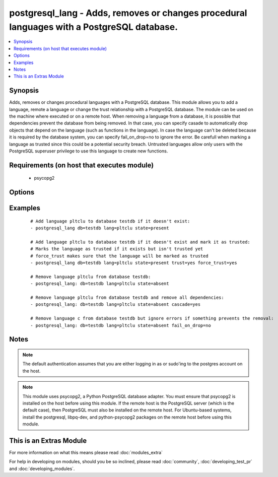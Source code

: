 .. _postgresql_lang:


postgresql_lang - Adds, removes or changes procedural languages with a PostgreSQL database.
+++++++++++++++++++++++++++++++++++++++++++++++++++++++++++++++++++++++++++++++++++++++++++

.. versionadded:: 1.7


.. contents::
   :local:
   :depth: 1


Synopsis
--------

Adds, removes or changes procedural languages with a PostgreSQL database.
This module allows you to add a language, remote a language or change the trust relationship with a PostgreSQL database. The module can be used on the machine where executed or on a remote host.
When removing a language from a database, it is possible that dependencies prevent the database from being removed. In that case, you can specify casade to automatically drop objects that depend on the language (such as functions in the language). In case the language can't be deleted because it is required by the database system, you can specify fail_on_drop=no to ignore the error.
Be carefull when marking a language as trusted since this could be a potential security breach. Untrusted languages allow only users with the PostgreSQL superuser privilege to use this language to create new functions.


Requirements (on host that executes module)
-------------------------------------------

  * psycopg2


Options
-------

.. raw:: html

    <table border=1 cellpadding=4>
    <tr>
    <th class="head">parameter</th>
    <th class="head">required</th>
    <th class="head">default</th>
    <th class="head">choices</th>
    <th class="head">comments</th>
    </tr>
            <tr>
    <td>cascade<br/><div style="font-size: small;"></div></td>
    <td>no</td>
    <td></td>
        <td><ul><li>yes</li><li>no</li></ul></td>
        <td><div>when dropping a language, also delete object that depend on this language.</div><div>only used when <code>state=absent</code>.</div></td></tr>
            <tr>
    <td>db<br/><div style="font-size: small;"></div></td>
    <td>no</td>
    <td></td>
        <td><ul></ul></td>
        <td><div>name of database where the language will be added, removed or changed</div></td></tr>
            <tr>
    <td>fail_on_drop<br/><div style="font-size: small;"></div></td>
    <td>no</td>
    <td>yes</td>
        <td><ul><li>yes</li><li>no</li></ul></td>
        <td><div>if <code>yes</code>, fail when removing a language. Otherwise just log and continue</div><div>in some cases, it is not possible to remove a language (used by the db-system). When         dependencies block the removal, consider using <code>cascade</code>.</div></td></tr>
            <tr>
    <td>force_trust<br/><div style="font-size: small;"></div></td>
    <td>no</td>
    <td></td>
        <td><ul><li>yes</li><li>no</li></ul></td>
        <td><div>marks the language as trusted, even if it's marked as untrusted in pg_pltemplate.</div><div>use with care!</div></td></tr>
            <tr>
    <td>lang<br/><div style="font-size: small;"></div></td>
    <td>yes</td>
    <td></td>
        <td><ul></ul></td>
        <td><div>name of the procedural language to add, remove or change</div></td></tr>
            <tr>
    <td>login_host<br/><div style="font-size: small;"></div></td>
    <td>no</td>
    <td>localhost</td>
        <td><ul></ul></td>
        <td><div>Host running PostgreSQL where you want to execute the actions.</div></td></tr>
            <tr>
    <td>login_password<br/><div style="font-size: small;"></div></td>
    <td>no</td>
    <td></td>
        <td><ul></ul></td>
        <td><div>Password used to authenticate with PostgreSQL (must match <code>login_user</code>)</div></td></tr>
            <tr>
    <td>login_user<br/><div style="font-size: small;"></div></td>
    <td>no</td>
    <td>postgres</td>
        <td><ul></ul></td>
        <td><div>User used to authenticate with PostgreSQL</div></td></tr>
            <tr>
    <td>port<br/><div style="font-size: small;"></div></td>
    <td>no</td>
    <td>5432</td>
        <td><ul></ul></td>
        <td><div>Database port to connect to.</div></td></tr>
            <tr>
    <td>state<br/><div style="font-size: small;"></div></td>
    <td>no</td>
    <td>present</td>
        <td><ul><li>present</li><li>absent</li></ul></td>
        <td><div>The state of the language for the selected database</div></td></tr>
            <tr>
    <td>trust<br/><div style="font-size: small;"></div></td>
    <td>no</td>
    <td></td>
        <td><ul><li>yes</li><li>no</li></ul></td>
        <td><div>make this language trusted for the selected db</div></td></tr>
        </table>
    </br>



Examples
--------

 ::

    # Add language pltclu to database testdb if it doesn't exist:
    - postgresql_lang db=testdb lang=pltclu state=present 
    
    # Add language pltclu to database testdb if it doesn't exist and mark it as trusted:
    # Marks the language as trusted if it exists but isn't trusted yet
    # force_trust makes sure that the language will be marked as trusted
    - postgresql_lang db=testdb lang=pltclu state=present trust=yes force_trust=yes
    
    # Remove language pltclu from database testdb:
    - postgresql_lang: db=testdb lang=pltclu state=absent
    
    # Remove language pltclu from database testdb and remove all dependencies:
    - postgresql_lang: db=testdb lang=pltclu state=absent cascade=yes
    
    # Remove language c from database testdb but ignore errors if something prevents the removal:
    - postgresql_lang: db=testdb lang=pltclu state=absent fail_on_drop=no


Notes
-----

.. note:: The default authentication assumes that you are either logging in as or sudo'ing to the postgres account on the host.
.. note:: This module uses psycopg2, a Python PostgreSQL database adapter. You must ensure that psycopg2 is installed on the host before using this module. If the remote host is the PostgreSQL server (which is the default case), then PostgreSQL must also be installed on the remote host. For Ubuntu-based systems, install the postgresql, libpq-dev, and python-psycopg2 packages on the remote host before using this module.


    
This is an Extras Module
------------------------

For more information on what this means please read :doc:`modules_extra`

    
For help in developing on modules, should you be so inclined, please read :doc:`community`, :doc:`developing_test_pr` and :doc:`developing_modules`.

